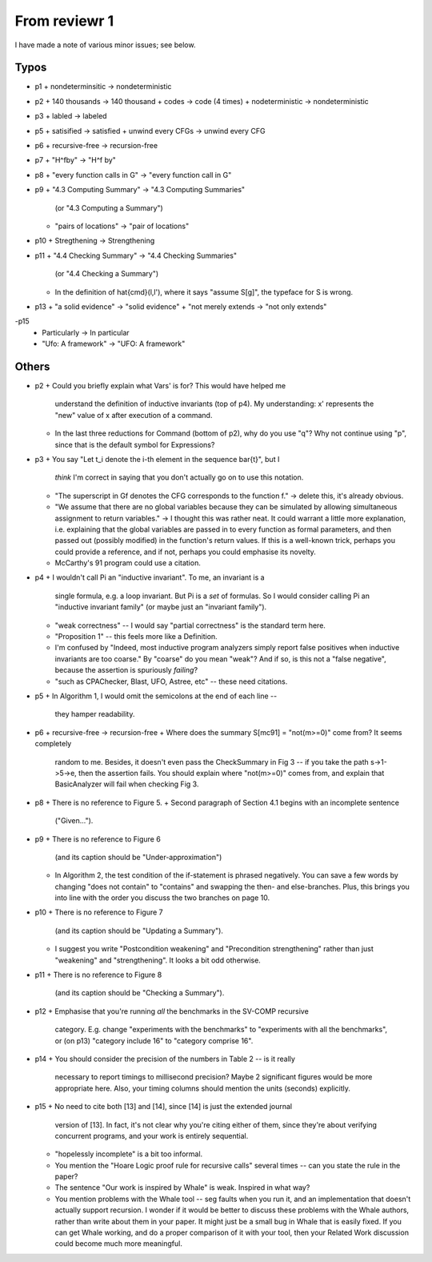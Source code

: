 From reviewr 1
==============

I have made a note of various minor issues; see below.

Typos
-----
- p1
  + nondeterminsitic -> nondeterministic

- p2
  + 140 thousands -> 140 thousand
  + codes -> code (4 times)
  + nodeterministic -> nondeterministic

- p3
  + labled -> labeled

- p5
  + satisified -> satisfied
  + unwind every CFGs -> unwind every CFG

- p6
  + recursive-free -> recursion-free

- p7
  + "H^fby" -> "H^f by"
- p8
  + "every function calls in G" -> "every function call in G"

- p9
  + "4.3 Computing Summary" -> "4.3 Computing Summaries"
    (or "4.3 Computing a Summary")
  + "pairs of locations" -> "pair of locations"

- p10
  + Stregthening -> Strengthening

- p11
  + "4.4 Checking Summary" -> "4.4 Checking Summaries"
    (or "4.4 Checking a Summary")
  + In the definition of \hat{cmd}(l,l'), where it says "assume S[g]",
    the typeface for S is wrong.

- p13
  + "a solid evidence" -> "solid evidence"
  + "not merely extends -> "not only extends"

-p15
  + Particularly -> In particular
  + "Ufo: A framework" -> "UFO: A framework"

Others
------
- p2
  + Could you briefly explain what Vars' is for? This would have helped me
    understand the definition of inductive invariants (top of p4). My 
    understanding: x' represents the "new" value of x after execution of a
    command.
  + In the last three reductions for Command (bottom of p2), why do you use
    "q"? Why not continue using "p", since that is the default symbol for
    Expressions?

- p3
  + You say "Let t_i denote the i-th element in the sequence \bar{t}", but I
    *think* I'm correct in saying that you don't actually go on to use this
    notation.
  + "The superscript in Gf denotes the CFG corresponds to the function f."
    -> delete this, it's already obvious.
  + "We assume that there are no global variables because they can be 
    simulated by allowing simultaneous assignment to return variables." -> I 
    thought this was rather neat. It could warrant a little more explanation,
    i.e. explaining that the global variables are passed in to every function
    as formal parameters, and then passed out (possibly modified) in the
    function's return values. If this is a well-known trick, perhaps you could
    provide a reference, and if not, perhaps you could emphasise its novelty.
  + McCarthy's 91 program could use a citation.

- p4
  + I wouldn't call \Pi an "inductive invariant". To me, an invariant is a
    single formula, e.g. a loop invariant. But \Pi is a *set* of formulas.
    So I would consider calling \Pi an "inductive invariant family" (or maybe
    just an "invariant family").
  + "weak correctness" -- I would say "partial correctness" is the standard term
    here.
  + "Proposition 1" -- this feels more like a Definition.
  + I'm confused by "Indeed, most inductive program analyzers simply report
    false positives when inductive invariants are too coarse." By "coarse"
    do you mean "weak"? And if so, is this not a "false negative", because
    the assertion is spuriously *failing*?
  + "such as CPAChecker, Blast, UFO, Astree, etc" -- these need citations.

- p5
  + In Algorithm 1, I would omit the semicolons at the end of each line --
    they hamper readability.

- p6
  + recursive-free -> recursion-free
  + Where does the summary S[mc91] = "not(m>=0)" come from? It seems completely
    random to me. Besides, it doesn't even pass the CheckSummary in Fig 3 -- if
    you take the path s->1->5->e, then the assertion fails. You should explain
    where "not(m>=0)" comes from, and explain that BasicAnalyzer will fail when
    checking Fig 3.

- p8
  + There is no reference to Figure 5.
  + Second paragraph of Section 4.1 begins with an incomplete sentence
    ("Given...").

- p9
  + There is no reference to Figure 6
    (and its caption should be "Under-approximation")
  + In Algorithm 2, the test condition of the if-statement is phrased negatively.
    You can save a few words by changing "does not contain" to "contains" and
    swapping the then- and else-branches. Plus, this brings you into line with
    the order you discuss the two branches on page 10.

- p10
  + There is no reference to Figure 7
    (and its caption should be "Updating a Summary").
  + I suggest you write "Postcondition weakening" and "Precondition
    strengthening" rather than just "weakening" and "strengthening".
    It looks a bit odd otherwise.

- p11
  + There is no reference to Figure 8
    (and its caption should be "Checking a Summary").

- p12
  + Emphasise that you're running *all* the benchmarks in the SV-COMP recursive
    category. E.g. change "experiments with the benchmarks" to "experiments
    with all the benchmarks", or (on p13) "category include 16" to "category
    comprise 16".

- p14
  + You should consider the precision of the numbers in Table 2 -- is it really
    necessary to report timings to millisecond precision? Maybe 2 significant
    figures would be more appropriate here. Also, your timing columns should
    mention the units (seconds) explicitly.

- p15
  + No need to cite both [13] and [14], since [14] is just the extended journal
    version of [13]. In fact, it's not clear why you're citing either of them,
    since they're about verifying concurrent programs, and your work is
    entirely sequential.
  + "hopelessly incomplete" is a bit too informal.
  + You mention the "Hoare Logic proof rule for recursive calls" several times
    -- can you state the rule in the paper?
  + The sentence "Our work is inspired by Whale" is weak. Inspired in what way?
  + You mention problems with the Whale tool -- seg faults when you run it, and
    an implementation that doesn't actually support recursion. I wonder if it
    would be better to discuss these problems with the Whale authors, rather
    than write about them in your paper. It might just be a small bug in Whale
    that is easily fixed. If you can get Whale working, and do a proper
    comparison of it with your tool, then your Related Work discussion could
    become much more meaningful.

